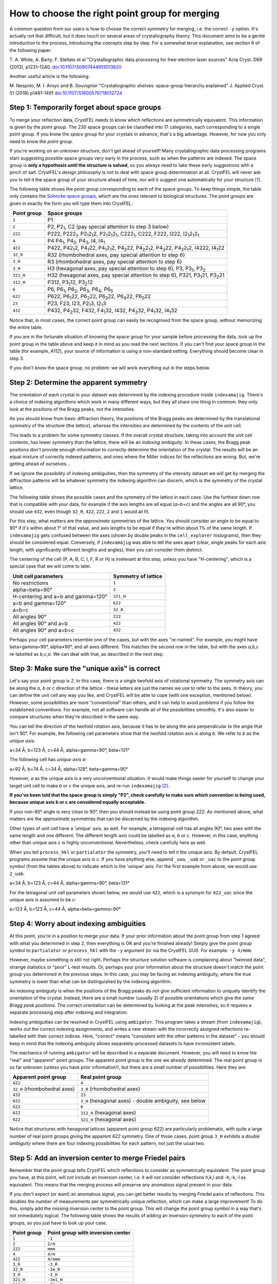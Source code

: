 ===============================================
How to choose the right point group for merging
===============================================

A common question from our users is how to choose the correct symmetry for
merging, i.e. the correct ``-y`` option.  It's actually not that difficult, but
it does touch on several areas of crystallography theory. This document aims
to be a gentle introduction to the process, introducing the concepts step by
step. For a somewhat terse explanation, see section 6 of the following paper:

T. A. White, A. Barty, F. Stellato et al
"Crystallographic data processing for free-electron laser sources"
Acta Cryst. D69 (2013), p1231–1240.
`doi:10.1107/S0907444913013620 <http://dx.doi.org/10.1107/S0907444913013620>`_

Another useful article is the following:

M. Nespolo, M. I. Aroyo and B. Souvignier
"Crystallographic shelves: space-group hierarchy explained"
J. Applied Cryst. 51 (2018) p1481-1491
`doi:10.1107/S1600576718012724 <https://doi.org/10.1107/S1600576718012724>`_

Step 1: Temporarily forget about space groups
=============================================

To merge your reflection data, CrystFEL needs to know which reflections are
symmetrically equivalent.  This information is given by the *point group*.
The 230 space groups can be classified into 17 categories, each corresponding
to a single point group.  If you know the *space* group for your crystals in
advance, that's a big advantage.  However, for now you only need to know the
*point* group.

If you're working on an unknown structure, don't get ahead of yourself!
Many crystallographic data processing programs start suggesting possible space
groups very early in the process, such as when the patterns are indexed.
The space group is **only a hypothesis until the structure is solved**, so you
always need to take these early suggestions with a pinch of salt.  CrystFEL's
design philosophy is not to deal with space group determination at all.
CrystFEL will never ask you to tell it the space group of your structure ahead
of time, nor will it suggest one automatically for your structure [#f1]_.

The following table shows the point group corresponding to each of the space
groups.  To keep things simple, the table only contains the `Sohncke space
groups <https://dictionary.iucr.org/Sohncke_groups>`_, which are the ones
relevant to biological structures.  The point groups are given in exactly the
form you will type them into CrystFEL:

===========    ============
Point group    Space groups
===========    ============
``1``          P1
``2``          P2, P2\ :sub:`1`, C2 (pay special attention to step 3 below)
``222``        P222, P222\ :sub:`1`, P2\ :sub:`1`\ 2\ :sub:`1`\ 2, P2\ :sub:`1`\ 2\ :sub:`1`\ 2\ :sub:`1`, C222\ :sub:`1`, C222, F222, I222, I2\ :sub:`1`\ 2\ :sub:`1`\ 2\ :sub:`1`
``4``          P4 P4\ :sub:`1`, P4\ :sub:`2`, P4\ :sub:`3`, I4, I4\ :sub:`1`
``422``        P422, P42\ :sub:`1`\ 2, P4\ :sub:`1`\ 22, P4\ :sub:`1`\ 2\ :sub:`1`\ 2, P4\ :sub:`2`\ 22, P4\ :sub:`2`\ 2\ :sub:`1`\ 2, P4\ :sub:`3`\ 22, P4\ :sub:`3`\ 2\ :sub:`1`\ 2, I4222, I4\ :sub:`1`\ 22
``32_R``       R32 (rhombohedral axes, pay special attention to step 6)
``3_R``        R3 (rhombohedral axes, pay special attention to step 6)
``3_H``        H3 (hexagonal axes, pay special attention to step 6), P3, P3\ :sub:`1`, P3\ :sub:`2`
``321_H``      H32 (hexagonal axes, pay special attention to step 6), P321, P3\ :sub:`1`\ 21, P3\ :sub:`2`\ 21
``312_H``      P312, P3\ :sub:`1`\ 12, P3\ :sub:`2`\ 12
``6``          P6, P6\ :sub:`1`, P6\ :sub:`2`, P6\ :sub:`3`, P6\ :sub:`4`, P6\ :sub:`5`
``622``        P622, P6\ :sub:`1`\ 22, P6\ :sub:`2`\ 22, P6\ :sub:`3`\ 22, P6\ :sub:`4`\ 22, P6\ :sub:`5`\ 22
``23``         P23, F23, I23, P2\ :sub:`1`\ 3, I2\ :sub:`1`\ 3
``432``        P432, P4\ :sub:`2`\ 32, F432, F4\ :sub:`1`\ 32, I432, P4\ :sub:`3`\ 32, P4\ :sub:`1`\ 32, I4\ :sub:`1`\ 32
===========    ============

Notice that, in most cases, the correct point group can easily be recognised
from the space group, without memorizing the entire table.

If you are in the fortunate situation of knowing the space group for your
sample before processing the data, look up the point group in the table above
and keep it in mind as you read the next sections.  If you can't find your
space group in the table (for example, *A112*), your source of information is
using a non-standard setting.  Everything should become clear in step 3.

If you don't know the space group, no problem: we will work everything out in
the steps below.


Step 2: Determine the apparent symmetry
=======================================

The orientation of each crystal in your dataset was determined by the indexing
procedure inside ``indexamajig``.  There's a choice of indexing algorithms
which work in many different ways, but they all share one thing in common: they
only look at the positions of the Bragg peaks, not the intensities.

As you should know from basic diffraction theory, the positions of the Bragg
peaks are determined by the translational symmetry of the structure (the
*lattice*), whereas the intensities are determined by the contents of the
unit cell.

This leads to a problem for some symmetry classes.  If the overall crystal
structure, taking into account the unit cell contents, has lower symmetry than
the lattice, there will be an *indexing ambiguity*.  In these cases, the Bragg
peak positions don't provide enough information to correctly determine the
orientation of the crystal.  The results will be an equal mixture of correctly
indexed patterns, and ones where the Miller indices for the reflections are
wrong.  But, we're getting ahead of ourselves...

If we ignore the possibility of indexing ambiguities, then the symmetry of the
intensity dataset we will get by merging the diffraction patterns will be
whatever symmetry the indexing algorithm can discern, which is the symmetry
of the crystal lattice.

The following table shows the possible cases and the symmetry of the lattice
in each case.  Use the furthest down row that is compatible with your data, for
example if the axis lengths are all equal (*a=b=c*) and the angles are all 90°,
you should use ``432``, even though ``32_R``, ``422``, ``222``, ``2`` and ``1``
would all fit.

For this step, what matters are the *approximate* symmetries of the lattice.
You should consider an angle to be equal to 90° if it's within about 1° of that
value, and axis lengths to be equal if they're within about 1% of the same
length.  If ``indexamajig`` gets confused between the axes (shown by double
peaks in the ``cell_explorer`` histograms), then they should be considered
equal.  Conversely, if ``indexamajig`` was able to tell the axes apart (clear,
single peaks for each axis length, with significantly different lengths and
angles), then you can consider them distinct.

The centering of the cell (P, A, B, C, I, F, R or H) is irrelevant at this
step, unless you have "H-centering", which is a special case that we will come
to later.

=================================== =======================
Unit cell parameters                Symmetry of lattice
=================================== =======================
No restrictions                     ``1``
alpha=beta=90°                      ``2``
H-centering and a=b and gamma=120°  ``321_H``
a=b and gamma=120°                  ``622``
a=b=c                               ``32_R``
All angles 90°                      ``222``
All angles 90° and a=b              ``422``
All angles 90° and a=b=c            ``432``
=================================== =======================

Perhaps your cell parameters resemble one of the cases, but with the axes
"re-named".  For example, you might have beta=gamma=90°, alpha≠90°, and all
axes different.  This matches the second row in the table, but with the axes
*a,b,c* re-labelled as *b,c,a*.  We can deal with that, as described in the
next step.


Step 3: Make sure the "unique axis" is correct
==============================================

Let's say your point group is *2*.  In this case, there is a single twofold
axis of rotational symmetry.  The symmetry axis can be along the *a*, *b* or
*c* direction of the lattice - these letters are just the names we use to refer
to the axes.  In theory, you can define the unit cell any way you like, and
CrystFEL will be able to cope (with one exception, mentioned below).  However,
some possibilities are more "conventional" than others, and it can help to
avoid problems if you follow the established conventions.  For example, not all
software can handle all of the possibilities smoothly.  It's also easier to
compare structures when they're described in the same way.

You can tell the direction of the twofold rotation axis, because it has to be
along the axis perpendicular to the angle that isn't 90°.  For example, the
following cell parameters show that the twofold rotation axis is along *b*.
We refer to *b* as the *unique axis*:

a=34 Å, b=123 Å, c=44 Å, alpha=gamma=90°, beta=131°

The following cell has *unique axis a*:

a=92 Å, b=74 Å, c=34 Å, alpha=128°, beta=gamma=90°

However, *a* as the unique axis is a very unconventional situation.  It would
make things easier for yourself to change your target unit cell to make *b* or
*c* the unique axis, and re-run ``indexamajig`` [#f2]_.

**If you've been told that the space group is simply "P2", check carefully to
make sure which convention is being used, because unique axis b or c are
considered equally acceptable.**

If your non-90° angle is very close to 90°, then you should instead be using
point group *222*.  As mentioned above, what matters are the *approximate*
symmetries that can be discerned by the indexing algorithm.

Other types of unit cell have a 'unique' axis, as well.  For example, a
tetragonal cell has all angles 90°, two axes with the same length and one
different.  The different length axis could be labelled as *a*, *b* or *c*.
However, in this case, anything other than unique axis *c* is highly
unconventional.  Nevertheless, check carefully here as well.

When you tell ``process_hkl`` or ``partialator`` the symmetry, you'll need to
tell it the unique axis.  By default, CrystFEL programs assume that the unique
axis is *c*.   If you have anything else, append ``_uaa``, ``_uab`` or ``_uac``
to the point group symbol (from the tables above) to indicate which is the
'unique' axis.  For the first example from above, we would use ``2_uab``:

a=34 Å, b=123 Å, c=44 Å, alpha=gamma=90°, beta=131°

For the tetragonal unit cell parameters shown below, we would use ``422``,
which is a synonym for ``422_uac`` since the unique axis is assumed to be *c*:

a=123 Å, b=123 Å, c=44 Å, alpha=beta=gamma=90°


Step 4: Worry about indexing ambiguities
========================================

At this point, you're in a position to merge your data.  If your prior
information about the point group from step 1 agreed with what you determined
in step 2, then everything is OK and you're finished already!  Simply give the
point group symbol to ``partialator`` or ``process_hkl`` with the ``-y``
argument (or via the CrystFEL GUI).  For example: ``-y 4/mmm``.

However, maybe something is still not right.  Perhaps the structure solution
software is complaining about "twinned data", strange statistics or "poor"
L-test results.  Or, perhaps your prior information about the structure doesn't
match the point group you determined in the previous steps.  In this case, you
may be facing an indexing ambiguity, where the true symmetry is lower than what
can be distinguished by the indexing algorithm.

An *indexing ambiguity* is when the positions of the Bragg peaks do *not* give
sufficient information to uniquely identify the orientation of the crystal.
Instead, there are a small number (usually 2) of possible orientations which
give the *same Bragg peak positions*.  The correct orientation can be
determined by looking at the peak intensities, so it requires a separate
processing step after indexing and integration.

Indexing ambiguities can be resolved in CrystFEL using ``ambigator``.  This
program takes a stream (from ``indexamajig``), works out the correct indexing
assignments, and writes a new stream with the incorrectly assigned reflections
re-labelled with their correct indices.  Here, "correct" means "consistent with
the other patterns in the dataset" - you should keep in mind that the indexing
ambiguity allows separately-processed datasets to have inconsistent labels.

The mechanics of running ``ambigator`` will be described in a separate
document.  However, you will need to know the "real" and "apparent" point
groups.  The apparent point group is the one we already determined.  The real
point group is so far unknown (unless you have prior information!), but there
are a small number of possibilities.  Here they are:

============================  ======================================================
Apparent point group          Real point group
============================  ======================================================
``422``                       ``4``
``32_R`` (rhombohedral axes)  ``3_R`` (rhombohedral axes)
``432``                       ``23``
``622``                       ``3_H`` (hexagonal axes) - double ambiguity, see below
``622``                       ``6``
``622``                       ``312_H`` (hexagonal axes)
``622``                       ``321_H`` (hexagonal axes)
============================  ======================================================

Notice that structures with hexagonal lattices (apparent point group *622*) are
particularly problematic, with quite a large number of real point groups giving
the apparent *622* symmetry.  One of those cases, point group ``3_H`` exhibits
a *double ambiguity* where there are four indexing possibilities for each
pattern, not just the usual two.


Step 5: Add an inversion center to merge Friedel pairs
======================================================

Remember that the point group tells CrystFEL which reflections to consider
as symmetrically equivalent.  The point group you have, at this point, will
*not* include an inversion center, i.e. it will *not* consider reflections
h,k,l and -h,-k,-l as equivalent.  This means that the merging process will
preserve any anomalous signal present in your data.

If you don't expect (or want) an anomalous signal, you can get better results
by merging Friedel pairs of reflections.  This doubles the number of
measurements per symmetrically unique reflection, which can make a large
improvement!  To do this, simply add the missing inversion center to the point
group.  This will change the point group symbol in a way that's not immediately
logical.  The following table shows the results of adding an inversion symmetry
to each of the point groups, so you just have to look up your case.

===========    =================================
Point group    Point group with inversion center
===========    =================================
``1``          ``-1``
``2``          ``2/m``
``222``        ``mmm``
``4``          ``4/m``
``422``        ``4/mmm``
``3_R``        ``-3_R``
``32_R``       ``-3m_R``
``3_H``        ``-3_H``
``321_H``      ``-3m1_H``
``312_H``      ``-31m_H``
``6``          ``6/m``
``622``        ``6/mmm``
``23``         ``m-3``
``432``        ``m-3m``
===========    =================================

The point group symbols in the table above look quite strange.  If you need to
look up one of these symbols in a crystallographic textbook, you just need to
know that the minus signs are supposed to indicate a "bar" over the following
digit.  However, there's usually no need to worry about that.

If you've added a unique axis suffix, add the same suffix to your new point
group.  For example, ``622_uab`` goes to ``6/mmm_uab`` (although, either of
these cases would be considered very unconventional).


Step 6: Extra information about "H cells"
=========================================

A rhombohedral unit cell (all axes the same length, all angles the same but not
equal to 90°) can be represented in two ways.  The first way is using the axes
exactly as just described.  In this case, we talk about "rhombohedral axes" and
use space group symbols *R3* and *R32*.  The second way is to embed the
rhombohedral cell inside a hexagonal unit cell (a=b≠c, alpha=beta=90°,
gamma=120°) while having multiple lattice points (i.e. extra copies of the
crystal structure) within the unit cell.  In this case, we talk about
"hexagonal axes" and use space group symbols *H3* and *H32*.

You will find both representations in space group tables - for example
`here, in the International Tables Volume A <https://it.iucr.org/Ac/ch2o3v0001/sgtable2o3o155/>`_.
Rhombohedral axes are easier to think about, but hexagonal axes are commonly
used for protein structures.  If you've downloaded a rhombohedral structure
from the PDB, it's probably (but not always!) using hexagonal axes.

Different software packages use different conventions for labelling these
cells.  For example, you might also encounter *R3:h* and *R3:r* for hexagonal
and rhombohedral axes respectively.  Unfortunately, sometimes you might even
encounter programs which use *R3* to refer to *hexagonal* axes, and *H3* for
*rhombohedral* axes!  However, you can always tell the difference by looking
at the unit cell parameters.  For some more discussion, including a useful
diagram, see `this classic article
<http://www.phenix-online.org/phenixwebsite_static/mainsite/files/newsletter/CCN_2011_01.pdf#page=12>`_.

The most important thing to keep in mind is that representing the unit cell in
a different way will never change any of the physical properties.  If the
symmetry is *R3* or *H3*, there's an indexing ambiguity, and if it's *R32* or
*H32* then there's no ambiguity. The *R3* and *H3* cases are the same thing, as
are the *R32* and *H32* cases. In both cases, the number of symmetry
equivalents for each reflection is the same.  If there's a strange accidental
indexing ambiguity for one version (see step 7), the same accidental indexing
ambiguity applies to the other version as well.

However, you need to tell CrystFEL which representation you're using.  For all
trigonal point groups - that is, anything with a rhombohedral lattice, or a
hexagonal lattice but no sixfold symmetry - you will need to append either
``_H`` or ``_R`` to the space group symbol.  For example, for point group
*3* on rhombohedral axes, use ``3_R``.  For hexagonal axes, use ``3_H``.

You *cannot* use the unique axis and axis definition suffixes together, for
example ``321_H_uab``.  Always use unique axis *c* for trigonal cells on
hexagonal axes.

There's a further complication.  There are actually two ways that the
rhombohedral cell can be "embedded" into the hexagonal cell.  The two ways are
called *obverse* and *reverse*.  The *International Tables* uses the *obverse*
representation [#f3]_, and so does all the software that I know about.
This complication affects the point group symbol that you must use for space
group *R32*/*H32* (it makes no difference for *R3*/*H3*).  Here are all the
cases for *R32*/*H32*:

============   =========  ================================  ==================
Axes           Setting    Point group as given to CrystFEL  Comment
============   =========  ================================  ==================
Rhombohedral   n/a        ``32_R``
Hexagonal      Obverse    ``321_H``
Hexagonal      Reverse    ``312_H``                         Don't use this one
============   =========  ================================  ==================

Just "for fun", here's the same table for *R3*/*H3*:

============   =========  ================================  ==================
Axes           Setting    Point group as given to CrystFEL  Comment
============   =========  ================================  ==================
Rhombohedral   n/a        ``3_R``
Hexagonal      Obverse    ``3_H``
Hexagonal      Reverse    ``3_H``                           Same as for obverse
============   =========  ================================  ==================

As you can see, your life will be much easier if you just use rhombohedral axes
all the time.  However, due to the prevalence of hexagonal axes in deposited
structures, this is likely to mean that you have to convert from one
representation to the other.  Converting atomic locations (i.e. a structural
model) is outside the scope of CrystFEL, but CrystFEL *can* convert just the
unit cell parameters.  For example, given an "H-centered" unit cell file::

  CrystFEL unit cell file version 1.0

  lattice_type = hexagonal
  centering = H
  unique_axis = c

  a = 66.2 A
  b = 66.2 A
  c = 150.2 A

  al = 90.0 deg
  be = 90.0 deg
  ga = 120.0 deg

CrystFEL's ``cell_tool`` can calculate the rhombohedral representation::

  $ cell_tool -p example.cell --uncenter
  Input unit cell: cell-example.cell
  ------------------> The input unit cell:
  hexagonal H, unique axis c, right handed.
  a      b      c            alpha   beta  gamma
   66.20  66.20 150.20 A     90.00  90.00 120.00 deg
  ------------------> The primitive unit cell:
  rhombohedral R, right handed.                                <<-----------
  a      b      c            alpha   beta  gamma               <<-----------  Look here!
   62.99  62.99  62.99 A     63.40  63.40  63.40 deg           <<-----------
  ------------------> The centering transformation:
  [    1    0    1 ]
  [   -1    1    1 ]
  [    0   -1    1 ]
  ------------------> The un-centering transformation:
  [  2/3 -1/3 -1/3 ]
  [  1/3  1/3 -2/3 ]
  [  1/3  1/3  1/3 ]



Step 7: "It still isn't working!"
=================================

The ambiguities described in step 4 are the most common cases, but there are
more possibilities.  Sometimes, the lattice parameters "accidentally" give rise
to indexing ambiguities.  As noted above, it's the *apparent* symmetries of the
lattice that matter here.  For example, unless the indexing is *very* accurate
(within 1/20 of a degree), the following unit cell will need to be merged with
point group *222* (or *mmm* to merge Friedel pairs), even though it is
technically monoclinic:

a=63 Å, b=82 Å, c=95 Å, alpha=gamma=90°, beta=90.04°

In this case, there will be an indexing ambiguity, because the true symmetry
is *2* (unique axis *b*), but the apparent symmetry is *222*.

Things can get even more complicated than this, and some very "interesting"
ambiguities have turned up over the years.  CrystFEL's ``cell_tool`` utility
can analyse your unit cell and spot possible ambiguities.  See `the manual
<https://desy.de/~twhite/crystfel/manual-cell_tool.html>`_ for details.

Crystal structures seem to have a way of finding new ways to cause trouble.
So, if things are still not working, or if you're just confused, we're happy to
help.  Just send an email!  See the `contact <https://desy.de/~twhite/crystfel/contact.html>`_
page on the CrystFEL website for details.

**Good luck, and may all your indexing be unambiguous!**


.. rubric:: Footnotes

.. [#f1] There are a couple of small exceptions here, when the data is exported
   to XScale or MTZ format.  These formats *require* a space group to be
   nominated, because of the aforementioned reliance on early space group
   nomination.  Here, CrystFEL chooses the lowest-symmetry space group that
   reflects the point symmetry according to which the merging was performed.
   The "downstream" structure solution software should be clever enough to
   assign the correct space group, regardless of what's in the data file.

.. [#f2] It's also possible to change the indexing assignments in the stream
   without re-running indexing, but this could be considered "advanced" usage.
   As mentioned above, it's also possible to continue using the non-standard
   setting, at least as far as CrystFEL is concerned.  However, in that case
   you can expect to have difficulty with other software or when depositing the
   structure.

.. [#f3] If you're interested, this is made explicit in section 2.1.3.6.6 of
   International Tables Volume A (2016 edition), which you can read
   `here <https://it.iucr.org/Ac/ch2o1v0001/sec2o1o3/>`_ (subscription
   required).
